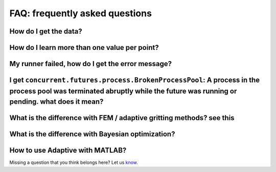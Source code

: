 FAQ: frequently asked questions
-------------------------------

How do I get the data?
~~~~~~~~~~~~~~~~~~~~~~


How do I learn more than one value per point?
~~~~~~~~~~~~~~~~~~~~~~~~~~~~~~~~~~~~~~~~~~~~~~~~~~~~~~


My runner failed, how do I get the error message?
~~~~~~~~~~~~~~~~~~~~~~~~~~~~~~~~~~~~~~~~~~~~~~~~~


I get ``concurrent.futures.process.BrokenProcessPool``: A process in the process pool was terminated abruptly while the future was running or pending. what does it mean?
~~~~~~~~~~~~~~~~~~~~~~~~~~~~~~~~~~~~~~~~~~~~~~~~~~~~~~~~~~~~~~~~~~~~~~~~~~~~~~~~~~~~~~~~~~~~~~~~~~~~~~~~~~~~~~~~~~~~~~~~~~~~~~~~~~~~~~~~~~~~~~~~~~~~~~~~~~~~~~~~~~~~~~~~~~


What is the difference with FEM / adaptive gritting methods? see this
~~~~~~~~~~~~~~~~~~~~~~~~~~~~~~~~~~~~~~~~~~~~~~~~~~~~~~~~~~~~~~~~~~~~~


What is the difference with Bayesian optimization?
~~~~~~~~~~~~~~~~~~~~~~~~~~~~~~~~~~~~~~~~~~~~~~~~~~


How to use Adaptive with MATLAB?
~~~~~~~~~~~~~~~~~~~~~~~~~~~~~~~~


Missing a question that you think belongs here? Let us `know <https://github.com/python-adaptive/adaptive/issues/new>`_.

